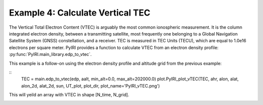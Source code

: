 Example 4: Calculate Vertical TEC
=================================

The Vertical Total Electron Content (VTEC) is arguably the most common
ionospheric measurement.  It is the column integrated electron density, between
a transmitting satellite, most frequently one belonging to a Global Navigation
Satellite System (GNSS) constellation, and a receiver.  TEC is measured in
TEC Units (TECU), which are equal to 1.0e16 electrons per square meter.  PyIRI
provides a function to calculate VTEC from an electron density profile:
:py:func:`PyIRI.main_library.edp_to_vtec`.

This example is a follow-on using the electron density
profile and altitude grid from the previous example:

::
   TEC = main.edp_to_vtec(edp, aalt, min_alt=0.0, max_alt=202000.0)
   plot.PyIRI_plot_vTEC(TEC, ahr, alon, alat, alon_2d, alat_2d, sun, UT_plot, plot_dir, plot_name='PyIRI_vTEC.png')

This will yeild an array with VTEC in shape [N_time, N_grid].

.. image:: Figs/PyIRI_vTEC.png
    :width: 600px
    :align: center
    :alt: vTEC map.